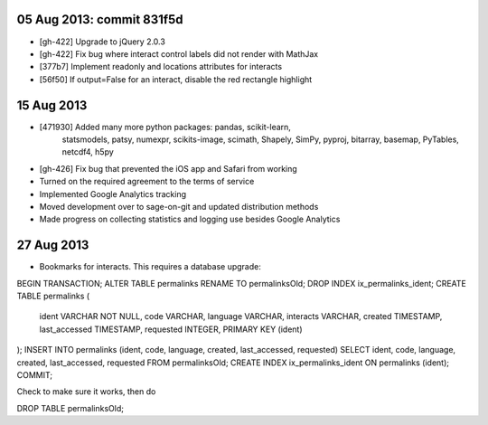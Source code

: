05 Aug 2013: commit 831f5d
--------------------------

* [gh-422] Upgrade to jQuery 2.0.3
* [gh-422] Fix bug where interact control labels did not render with MathJax
* [377b7] Implement readonly and locations attributes for interacts
* [56f50] If output=False for an interact, disable the red rectangle highlight

15 Aug 2013
-----------

* [471930] Added many more python packages: pandas, scikit-learn,
    statsmodels, patsy, numexpr, scikits-image, scimath, Shapely, SimPy, pyproj,
    bitarray, basemap, PyTables, netcdf4, h5py
* [gh-426] Fix bug that prevented the iOS app and Safari from working
* Turned on the required agreement to the terms of service
* Implemented Google Analytics tracking
* Moved development over to sage-on-git and updated distribution
  methods
* Made progress on collecting statistics and logging use besides
  Google Analytics

27 Aug 2013
-----------

* Bookmarks for interacts.  This requires a database upgrade:

BEGIN TRANSACTION;
ALTER TABLE permalinks RENAME TO permalinksOld;
DROP INDEX ix_permalinks_ident;
CREATE TABLE permalinks (
	ident VARCHAR NOT NULL,
	code VARCHAR,
	language VARCHAR,
	interacts VARCHAR,
	created TIMESTAMP,
	last_accessed TIMESTAMP,
	requested INTEGER,
	PRIMARY KEY (ident)
);
INSERT INTO permalinks (ident, code, language, created, last_accessed, requested)
SELECT ident, code, language, created, last_accessed, requested FROM permalinksOld;
CREATE INDEX ix_permalinks_ident ON permalinks (ident);
COMMIT;

Check to make sure it works, then do

DROP TABLE permalinksOld;
